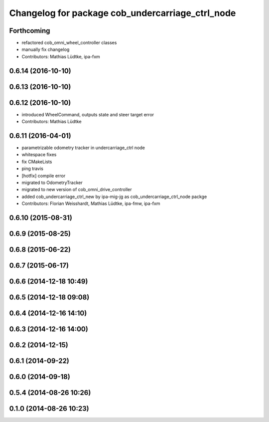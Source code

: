 ^^^^^^^^^^^^^^^^^^^^^^^^^^^^^^^^^^^^^^^^^^^^^^^^^
Changelog for package cob_undercarriage_ctrl_node
^^^^^^^^^^^^^^^^^^^^^^^^^^^^^^^^^^^^^^^^^^^^^^^^^

Forthcoming
-----------
* refactored cob_omni_wheel_controller classes
* manually fix changelog
* Contributors: Mathias Lüdtke, ipa-fxm

0.6.14 (2016-10-10)
-------------------

0.6.13 (2016-10-10)
-------------------

0.6.12 (2016-10-10)
-------------------
* introduced WheelCommand, outputs state and steer target error
* Contributors: Mathias Lüdtke

0.6.11 (2016-04-01)
-------------------
* parametrizable odometry tracker in undercarriage_ctrl node
* whitespace fixes
* fix CMakeLists
* ping travis
* [hotfix] compile error
* migrated to OdometryTracker
* migrated to new version of cob_omni_drive_controller
* added cob_undercarriage_ctrl_new by ipa-mig-jg as cob_undercarriage_ctrl_node packge
* Contributors: Florian Weisshardt, Mathias Lüdtke, ipa-fmw, ipa-fxm

0.6.10 (2015-08-31)
-------------------

0.6.9 (2015-08-25)
------------------

0.6.8 (2015-06-22)
------------------

0.6.7 (2015-06-17)
------------------

0.6.6 (2014-12-18 10:49)
------------------------

0.6.5 (2014-12-18 09:08)
------------------------

0.6.4 (2014-12-16 14:10)
------------------------

0.6.3 (2014-12-16 14:00)
------------------------

0.6.2 (2014-12-15)
------------------

0.6.1 (2014-09-22)
------------------

0.6.0 (2014-09-18)
------------------

0.5.4 (2014-08-26 10:26)
------------------------

0.1.0 (2014-08-26 10:23)
------------------------
